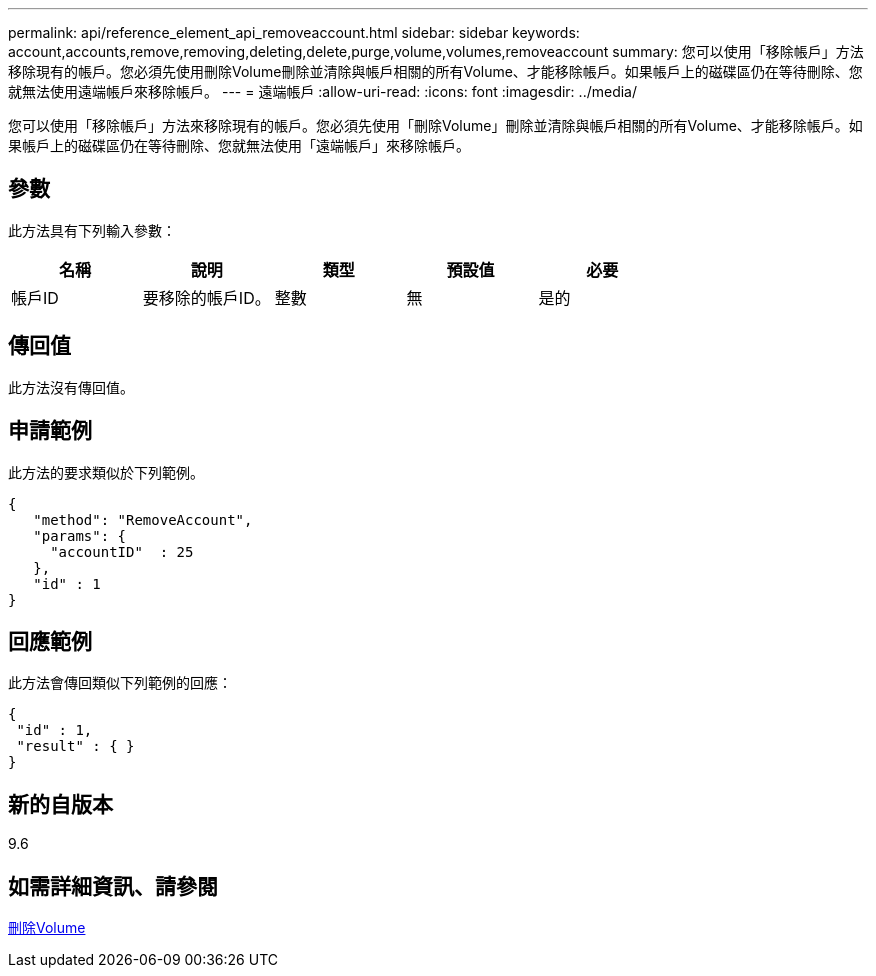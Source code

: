 ---
permalink: api/reference_element_api_removeaccount.html 
sidebar: sidebar 
keywords: account,accounts,remove,removing,deleting,delete,purge,volume,volumes,removeaccount 
summary: 您可以使用「移除帳戶」方法移除現有的帳戶。您必須先使用刪除Volume刪除並清除與帳戶相關的所有Volume、才能移除帳戶。如果帳戶上的磁碟區仍在等待刪除、您就無法使用遠端帳戶來移除帳戶。 
---
= 遠端帳戶
:allow-uri-read: 
:icons: font
:imagesdir: ../media/


[role="lead"]
您可以使用「移除帳戶」方法來移除現有的帳戶。您必須先使用「刪除Volume」刪除並清除與帳戶相關的所有Volume、才能移除帳戶。如果帳戶上的磁碟區仍在等待刪除、您就無法使用「遠端帳戶」來移除帳戶。



== 參數

此方法具有下列輸入參數：

|===
| 名稱 | 說明 | 類型 | 預設值 | 必要 


 a| 
帳戶ID
 a| 
要移除的帳戶ID。
 a| 
整數
 a| 
無
 a| 
是的

|===


== 傳回值

此方法沒有傳回值。



== 申請範例

此方法的要求類似於下列範例。

[listing]
----
{
   "method": "RemoveAccount",
   "params": {
     "accountID"  : 25
   },
   "id" : 1
}
----


== 回應範例

此方法會傳回類似下列範例的回應：

[listing]
----

{
 "id" : 1,
 "result" : { }
}
----


== 新的自版本

9.6



== 如需詳細資訊、請參閱

xref:reference_element_api_deletevolume.adoc[刪除Volume]
